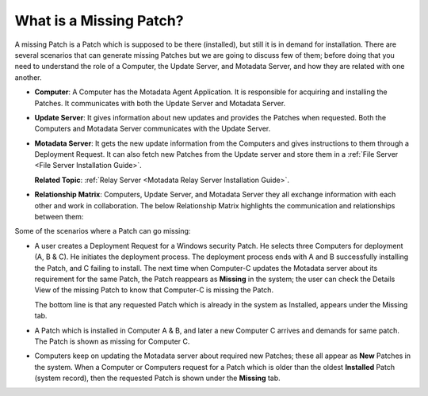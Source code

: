 ************************
What is a Missing Patch?
************************

A missing Patch is a Patch which is supposed to be there (installed), but still it is in demand for installation. 
There are several scenarios that can generate missing Patches but we are going to discuss few of them; 
before doing that you need to understand the role of a Computer, the Update Server, and Motadata Server, 
and how they are related with one another.

-  **Computer**: A Computer has the Motadata Agent Application. It is responsible for
   acquiring and installing the Patches. It communicates with both the
   Update Server and Motadata Server.

-  **Update Server**: It gives information about new updates and
   provides the Patches when requested. Both the Computers and Motadata
   Server communicates with the Update Server.

-  **Motadata Server**: It gets the new update information from the
   Computers and gives instructions to them through a Deployment
   Request. It can also fetch new Patches from the Update server and
   store them in a :ref:`File Server <File Server Installation Guide>`.

   **Related Topic**: :ref:`Relay Server <Motadata Relay Server Installation Guide>`.

-  **Relationship Matrix**: Computers, Update Server, and Motadata
   Server they all exchange information with each other and work in
   collaboration. The below Relationship Matrix highlights the
   communication and relationships between them:

+-----------------+-----------------+-----------------+-----------------+
|                 | Computer        | Update Server   | Motadata       |
|                 |                 |                 | Server          |
+=================+=================+=================+=================+
| Computer        |                 | It checks for   | It updates the  |
|                 |                 | all available   | server with     |
|                 |                 | updates and     | information     |
|                 |                 | fetches the     | about new       |
|                 |                 | information of  | Patches.        |
|                 |                 | new Patches.    |                 |
|                 |                 |                 | Searches        |
|                 |                 | On finding a    | through         |
|                 |                 | Deployment      | Deployment      |
|                 |                 | Request, it can | Requests, and   |
|                 |                 | acquire the     | initiates       |
|                 |                 | Patches from    | deployment if a |
|                 |                 | the Update      | Deployment      |
|                 |                 | Server and      | Request demands |
|                 |                 | install them    | so.             |
|                 |                 | following a     |                 |
|                 |                 | Deployment      | It performs     |
|                 |                 | Policy.         | deployment      |
|                 |                 |                 | based on a      |
|                 |                 |                 | Deployment      |
|                 |                 |                 | Policy given by |
|                 |                 |                 | the Motadata   |
|                 |                 |                 | Server.         |
|                 |                 |                 |                 |
|                 |                 |                 | It acquires the |
|                 |                 |                 | Patches from    |
|                 |                 |                 | the download    |
|                 |                 |                 | location on the |
|                 |                 |                 | File Server.    |
+-----------------+-----------------+-----------------+-----------------+
| Update Server   | Already defined |                 | The Motadata   |
|                 | in the above    |                 | Server can      |
|                 | row             |                 | download the    |
|                 |                 |                 | Patches from    |
|                 |                 |                 | the Update      |
|                 |                 |                 | Server in its   |
|                 |                 |                 | File Server.    |
+-----------------+-----------------+-----------------+-----------------+

Some of the scenarios where a Patch can go missing:

-  A user creates a Deployment Request for a Windows security Patch. He
   selects three Computers for deployment (A, B & C). He initiates the
   deployment process. The deployment process ends with A and B
   successfully installing the Patch, and C failing to install. The next
   time when Computer-C updates the Motadata server about its
   requirement for the same Patch, the Patch reappears as **Missing** in
   the system; the user can check the Details View of the missing Patch
   to know that Computer-C is missing the Patch.

   The bottom line is that any requested Patch which is already in the
   system as Installed, appears under the Missing tab.

-  A Patch which is installed in Computer A & B, and later a new
   Computer C arrives and demands for same patch. The Patch is shown as
   missing for Computer C.

-  Computers keep on updating the Motadata server about required new
   Patches; these all appear as **New** Patches in the system. When a
   Computer or Computers request for a Patch which is older than the
   oldest **Installed** Patch (system record), then the requested Patch
   is shown under the **Missing** tab.